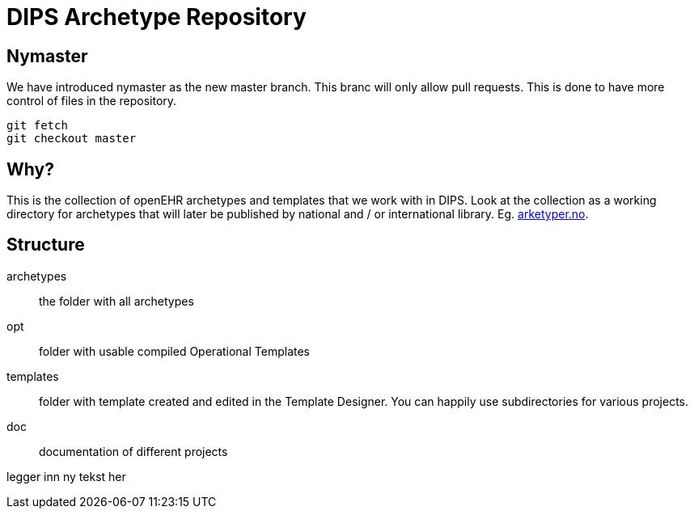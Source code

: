 = DIPS Archetype Repository

== Nymaster
We have introduced nymaster as the new master branch. This branc will only allow pull requests. This is done to have more control of files in the repository. 

 git fetch 
 git checkout master 

== Why?
This is the collection of openEHR archetypes and templates that we work with in DIPS.
Look at the collection as a working directory for archetypes that will later be published by national and / or international library. Eg. http://arketyper.no[arketyper.no].

== Structure

archetypes :: the folder with all archetypes
opt :: folder with usable compiled Operational Templates
templates :: folder with template created and edited in the Template Designer. You can happily use subdirectories for various projects.


doc :: documentation of different projects 

legger inn ny tekst her